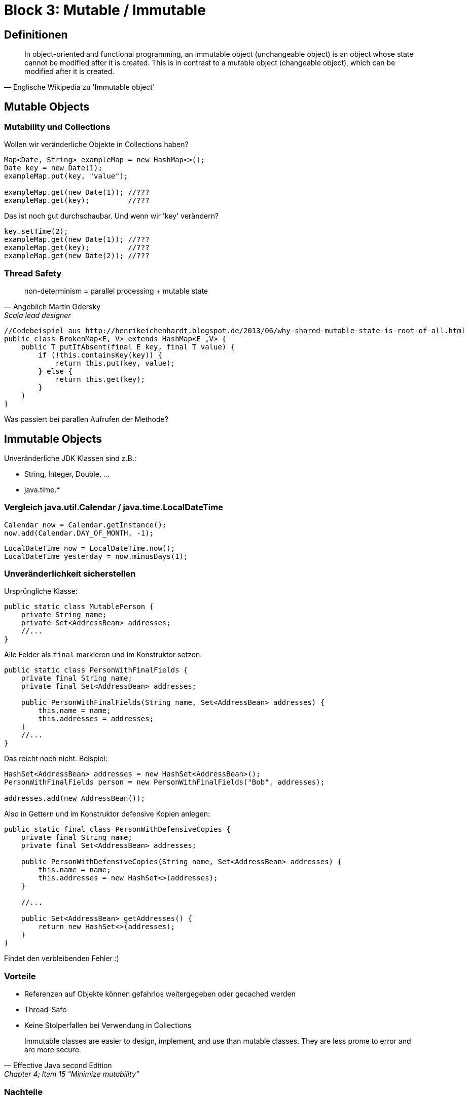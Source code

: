 = Block 3: Mutable / Immutable

== Definitionen
[quote, Englische Wikipedia zu 'Immutable object']
____
In object-oriented and functional programming, an immutable object (unchangeable object) is an object whose state cannot be modified after it is created.
This is in contrast to a mutable object (changeable object), which can be modified after it is created.
____

== Mutable Objects

=== Mutability und Collections
Wollen wir veränderliche Objekte in Collections haben?

[source,java]
----
Map<Date, String> exampleMap = new HashMap<>();
Date key = new Date(1);
exampleMap.put(key, "value");

exampleMap.get(new Date(1)); //???
exampleMap.get(key);         //???
----
Das ist noch gut durchschaubar. Und wenn wir 'key' verändern?

[source,java]
----
key.setTime(2);
exampleMap.get(new Date(1)); //???
exampleMap.get(key);         //???
exampleMap.get(new Date(2)); //???
----

=== Thread Safety
[quote,Angeblich Martin Odersky, Scala lead designer]
____
non-determinism = parallel processing + mutable state
____

[source,java]
----
//Codebeispiel aus http://henrikeichenhardt.blogspot.de/2013/06/why-shared-mutable-state-is-root-of-all.html
public class BrokenMap<E, V> extends HashMap<E ,V> {
    public T putIfAbsent(final E key, final T value) {
        if (!this.containsKey(key)) {
            return this.put(key, value);
        } else {
            return this.get(key);
        }
    )
}
----
Was passiert bei parallen Aufrufen der Methode?

== Immutable Objects
Unveränderliche JDK Klassen sind z.B.:

* String, Integer, Double, ...
* java.time.*

=== Vergleich java.util.Calendar / java.time.LocalDateTime
[source,java]
----
Calendar now = Calendar.getInstance();
now.add(Calendar.DAY_OF_MONTH, -1);
----
[source,java]
----
LocalDateTime now = LocalDateTime.now();
LocalDateTime yesterday = now.minusDays(1);
----


=== Unveränderlichkeit sicherstellen
Ursprüngliche Klasse:
[source,java]
----
public static class MutablePerson {
    private String name;
    private Set<AddressBean> addresses;
    //...
}
----

Alle Felder als `final` markieren und im Konstruktor setzen:
[source,java]
----
public static class PersonWithFinalFields {
    private final String name;
    private final Set<AddressBean> addresses;

    public PersonWithFinalFields(String name, Set<AddressBean> addresses) {
        this.name = name;
        this.addresses = addresses;
    }
    //...
}
----

Das reicht noch nicht. Beispiel:
[source,java]
----
HashSet<AddressBean> addresses = new HashSet<AddressBean>();
PersonWithFinalFields person = new PersonWithFinalFields("Bob", addresses);

addresses.add(new AddressBean());
----

Also in Gettern und im Konstruktor defensive Kopien anlegen:
[source,java]
----
public static final class PersonWithDefensiveCopies {
    private final String name;
    private final Set<AddressBean> addresses;

    public PersonWithDefensiveCopies(String name, Set<AddressBean> addresses) {
        this.name = name;
        this.addresses = new HashSet<>(addresses);
    }

    //...

    public Set<AddressBean> getAddresses() {
        return new HashSet<>(addresses);
    }
}
----

Findet den verbleibenden Fehler :)

=== Vorteile
* Referenzen auf Objekte können gefahrlos weitergegeben oder gecached werden
* Thread-Safe
* Keine Stolperfallen bei Verwendung in Collections

[quote,Effective Java second Edition, Chapter 4; Item 15 "Minimize mutability"]
____
Immutable classes are easier to design, implement, and use than mutable classes.
They are less prome to error and are more secure.
____

=== Nachteile
* Recht aufwendig und fehleranfällig von Hand zu erstellen

== Übungsaufgaben
In  der Klasse `funjava.block3.MutableStateBugExercise` befindet sich ein mit @Ignore deaktivierter Test.
Lasst diesen Test laufen, findet heraus warum er fehlschlägt und korrigiert das Problem.
